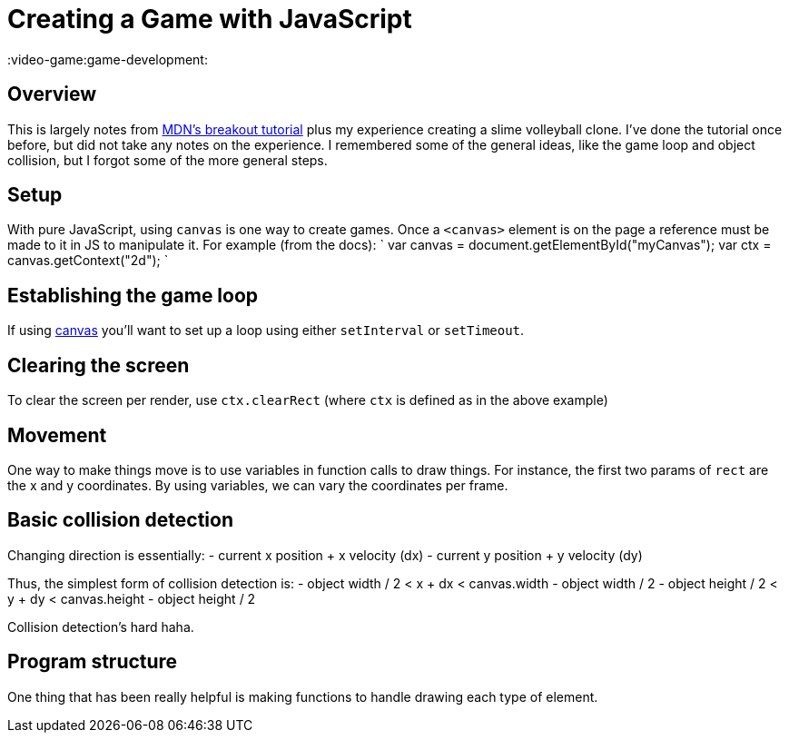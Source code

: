 = Creating a Game with JavaScript

:video-game:game-development:

== Overview

This is largely notes from https://developer.mozilla.org/en-US/docs/Games/Tutorials/2D_Breakout_game_pure_JavaScript/Create_the_Canvas_and_draw_on_it[MDN's breakout tutorial] plus my experience creating a slime volleyball clone.
I've done the tutorial once before, but did not take any notes on the experience.
I remembered some of the general ideas, like the game loop and object collision, but I forgot some of the more general steps.

== Setup

With pure JavaScript, using `canvas` is one way to create games.
Once a `<canvas>` element is on the page a reference must be made to it in JS to manipulate it.
For example (from the docs): ` var canvas = document.getElementById("myCanvas");
var ctx = canvas.getContext("2d");
`

== Establishing the game loop

If using xref:./canvas.adoc[canvas] you'll want to set up a loop using either `setInterval` or `setTimeout`.

== Clearing the screen

To clear the screen per render, use `ctx.clearRect` (where `ctx` is defined as in the above example)

== Movement

One way to make things move is to use variables in function calls to draw things.
For instance, the first two params of `rect` are the x and y coordinates.
By using variables, we can vary the coordinates per frame.

== Basic collision detection

Changing direction is essentially: - current x position + x velocity (dx) - current y position + y velocity (dy)

Thus, the simplest form of collision detection is: - object width / 2 < x + dx < canvas.width - object width / 2 - object height / 2 < y + dy < canvas.height - object height / 2

Collision detection's hard haha.

== Program structure

One thing that has been really helpful is making functions to handle drawing each type of element.

